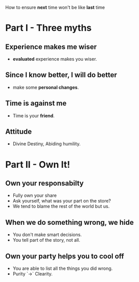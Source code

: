 How to ensure *next* time won't be like *last* time

* Part I - Three myths
** Experience makes me wiser
   - *evaluated* experience makes you wiser.

** Since I know better, I will do better
   - make some *personal changes*.

** Time is against me
   - Time is your *friend*.

** Attitude
   - Divine Destiny, Abiding humility.

* Part II - Own It!

** Own your responsabilty
   - Fully own your share
   - Ask yourself, what was your part on the store?
   - We tend to blame the rest of the world but us.
** When we do something wrong, we hide
   - You don't make smart decisions.
   - You tell part of the story, not all.
** Own your party helps you to cool off
   - You are able to list all the things you did wrong.
   - Purity `->` Clearity.
